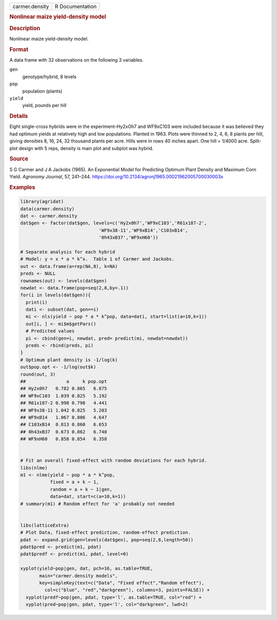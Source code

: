 .. container::

   .. container::

      ============== ===============
      carmer.density R Documentation
      ============== ===============

      .. rubric:: Nonlinear maize yield-density model
         :name: nonlinear-maize-yield-density-model

      .. rubric:: Description
         :name: description

      Nonlinear maize yield-density model.

      .. rubric:: Format
         :name: format

      A data frame with 32 observations on the following 3 variables.

      ``gen``
         genotype/hybrid, 8 levels

      ``pop``
         population (plants)

      ``yield``
         yield, pounds per hill

      .. rubric:: Details
         :name: details

      Eight single-cross hybrids were in the experiment–Hy2xOh7 and
      WF9xC103 were included because it was believed they had optimum
      yields at relatively high and low populations. Planted in 1963.
      Plots were thinned to 2, 4, 6, 8 plants per hill, giving densities
      8, 16, 24, 32 thousand plants per acre. Hills were in rows 40
      inches apart. One hill = 1/4000 acre. Split-plot design with 5
      reps, density is main plot and subplot was hybrid.

      .. rubric:: Source
         :name: source

      S G Carmer and J A Jackobs (1965). An Exponential Model for
      Predicting Optimum Plant Density and Maximum Corn Yield. *Agronomy
      Journal*, 57, 241–244.
      https://doi.org/10.2134/agronj1965.00021962005700030003x

      .. rubric:: Examples
         :name: examples

      .. code:: R

         library(agridat)
         data(carmer.density)
         dat <- carmer.density
         dat$gen <- factor(dat$gen, levels=c('Hy2x0h7','WF9xC103','R61x187-2',
                                      'WF9x38-11','WF9xB14','C103xB14',
                                      '0h43xB37','WF9xH60'))

         # Separate analysis for each hybrid
         # Model: y = x * a * k^x.  Table 1 of Carmer and Jackobs.
         out <- data.frame(a=rep(NA,8), k=NA)
         preds <- NULL
         rownames(out) <- levels(dat$gen)
         newdat <- data.frame(pop=seq(2,8,by=.1))
         for(i in levels(dat$gen)){
           print(i)
           dati <- subset(dat, gen==i)
           mi <- nls(yield ~ pop * a * k^pop, data=dati, start=list(a=10,k=1))
           out[i, ] <- mi$m$getPars()
           # Predicted values
           pi <- cbind(gen=i, newdat, pred= predict(mi, newdat=newdat))
           preds <- rbind(preds, pi)
         }
         # Optimum plant density is -1/log(k)
         out$pop.opt <- -1/log(out$k)
         round(out, 3)
         ##               a     k pop.opt
         ## Hy2x0h7   0.782 0.865   6.875
         ## WF9xC103  1.039 0.825   5.192
         ## R61x187-2 0.998 0.798   4.441
         ## WF9x38-11 1.042 0.825   5.203
         ## WF9xB14   1.067 0.806   4.647
         ## C103xB14  0.813 0.860   6.653
         ## 0h43xB37  0.673 0.862   6.740
         ## WF9xH60   0.858 0.854   6.358


         # Fit an overall fixed-effect with random deviations for each hybrid.
         libs(nlme)
         m1 <- nlme(yield ~ pop * a * k^pop,
                    fixed = a + k ~ 1,
                    random = a + k ~ 1|gen,
                    data=dat, start=c(a=10,k=1))
         # summary(m1) # Random effect for 'a' probably not needed


         libs(latticeExtra)
         # Plot Data, fixed-effect prediction, random-effect prediction.
         pdat <- expand.grid(gen=levels(dat$gen), pop=seq(2,8,length=50))
         pdat$pred <- predict(m1, pdat)
         pdat$predf <- predict(m1, pdat, level=0)

         xyplot(yield~pop|gen, dat, pch=16, as.table=TRUE,
                main="carmer.density models",
                key=simpleKey(text=c("Data", "Fixed effect","Random effect"),
                  col=c("blue", "red","darkgreen"), columns=3, points=FALSE)) +
           xyplot(predf~pop|gen, pdat, type='l', as.table=TRUE, col="red") +
           xyplot(pred~pop|gen, pdat, type='l', col="darkgreen", lwd=2)
